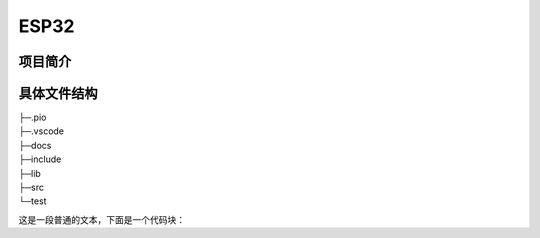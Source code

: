 ESP32
============================

项目简介
-------------------------

具体文件结构
-------------------------

|    ├─.pio
|    ├─.vscode
|    ├─docs
|    ├─include
|    ├─lib
|    ├─src
|    └─test

这是一段普通的文本，下面是一个代码块：

.. tabs::

   .. group-tab:: main.cpp

      .. code-block:: cpp

            #include "main.h"

            #include <Arduino.h>
            #include <ESP32Servo.h>

            #include "AP.h"
            #include "Filter.h"
            #include "PinConfig.h"
            #include "RocketClient.h"
            #include "UserFunction.h"
            #include "Varibles.h"

            // FS
            #include <FS.h>
            #include <SPIFFS.h>

            // Sensors
            #include <ICM42688.h>
            #include <JY901.h>
            #include <MS5611.h>
            #include <Wire.h>

            // basic
            #include <math.h>
            #include <stdlib.h>
            #include <string.h>
            #include <time.h>

            /***** State Machine Definition *****/
            mission_stage_t mission_stage;

            /***** Class Definition *****/
            MS5611 ms5611(0x77);  // ESP32 HW SPI
            // an ICM42688 object with the ICM42688 sensor on SPI bus 0 and chip select pin 10
            // SPIClass SPI_IMU(FSPI);
            // ICM42688 IMU(SPI_IMU, ICM42688_CS);

            ESP32PWM pwm_para;
            ESP32PWM pwm_servo_1;
            ESP32PWM pwm_servo_2;

            /***** Initialization Fuction Definition *****/
            void setup() {
                Serial.begin(115200);
                Serial.println("Program Started!");

                /** init gpio **/
                pinMode(pin_fire, OUTPUT);
                pinMode(pin_parachute, OUTPUT);
                pinMode(pin_RGB, OUTPUT);
                pinMode(pin_run_sign, OUTPUT);
                pinMode(pin_fire_sign, OUTPUT);
                pinMode(pin_parachute_sign, OUTPUT);

                digitalWrite(pin_fire, LOW);
                digitalWrite(pin_parachute, LOW);
                digitalWrite(pin_fire_sign, HIGH);
                digitalWrite(pin_parachute_sign, HIGH);
                digitalWrite(pin_run_sign, HIGH);

                /* init EXTI */
                pinMode(pin_EXTI, INPUT_PULLDOWN);
                attachInterrupt(pin_EXTI, EXTI_Interrupt, FALLING);
                Serial.println("GPIO initalized!");

                /** init MS5611 **/
                if (ms5611.begin(pin_sda, pin_scl)) {
                    Serial.print("MS5611 found! ID: ");
                    Serial.println(ms5611.getDeviceID(), HEX);
                } else {
                    Serial.println("MS5611 not found.");
                }
                float altitude_sum = 0;

                for (int i = 0; i < 100; i++) {
                    READ_5611(ms5611);
                    altitude_sum += height;
                    delay(30);  // 经验数据,不要改(标准模式下执行一次main循环需要74ms)
                }
                H0 = altitude_sum / 100.0;
                Serial.printf("Initial height is: %.4f m/r/n", H0);

                // start communication with IMU
                // int status = IMU.begin();
                // if (status < 0) {
                //     Serial.println("IMU initialization unsuccessful");
                //     Serial.println("Check IMU wiring or try cycling power");
                //     Serial.print("Status: ");
                //     Serial.println(status);
                // }
                // Serial.println("ax,ay,az,gx,gy,gz,temp_C");
                JY901.StartIIC(pin_sda, pin_scl);

                /** init servo **/
                ESP32PWM::allocateTimer(0);
                ESP32PWM::allocateTimer(1);
                ESP32PWM::allocateTimer(2);
                ESP32PWM::allocateTimer(3);

                pwm_para.attachPin(38, 50, 10);
                pwm_servo_1.attachPin(pin_servo_1, 50, 10);
                pwm_servo_2.attachPin(pin_servo_2, 50, 10);
                Serial.println("Servo initalized!");

                /** init FS **/
                if (!SPIFFS.begin(true)) {
                    Serial.println("SPIFFS mount failed!");
                }
                SPIFFS.mkdir("/data");
                // SPIFFS.format();
                Serial.println("SPIFFS mounted!");
                Serial.printf("SPIFFS total memory: %d (Byte)\n", SPIFFS.totalBytes());
                Serial.printf("SPIFFS used memory: %d (Byte)\n", SPIFFS.usedBytes());

                // TODO 列出文件系统中的目录与文件
                File root = SPIFFS.open("/");
                File file_temp = root.openNextFile();
                while (file_temp) {
                    if (file_temp.isDirectory()) {
                        dirs.push_back(file_temp.name());
                    } else {
                        files.push_back({file_temp.name(), file_temp.path()});
                    }
                    file_temp = root.openNextFile();
                }

                Serial.println("SPIFFS file list:");
                for (auto file : files) {
                    Serial.println(file[0].c_str());
                }
                // 把files第1，2个'_'替换为'-'，第四个后面的'_'替换为':'，并按时间从小到大排序
                for (auto& file : files) {
                    file[0].replace(4, 1, "-");
                    file[0].replace(7, 1, "-");
                    file[0].replace(10, 1, " ");
                    file[0].replace(11, 1, " ");
                    file[0].replace(14, 1, ":");
                }

                std::sort(files.begin(), files.end(), [](const std::array<std::string, 2>& a, const std::array<std::string, 2>& b) {
                    return a[0] < b[0];
                });
                Serial.println("SPIFFS dir list:");

                group_mode.addItem(&RunMode_Param);
                group_mode.addItem(&ParaMode_Param);
                group_mode.addItem(&LaunchReadyParam);
                group_time.addItem(&dateParam);
                group_time.addItem(&timeParam);
                group_heightControl.addItem(&H_ParaParam);
                group_heightControl.addItem(&T_ProtectParam);
                group_timeControl.addItem(&T_DetachParam);
                group_timeControl.addItem(&T_ParaParam);
                group_mqtt.addItem(&mqttServerParam);
                group_mqtt.addItem(&mqttUserNameParam);
                group_mqtt.addItem(&mqttUserPasswordParam);
                group_RGB.addItem(&RGB_BrightnessParam);

                iotWebConf.addParameterGroup(&group_mode);
                iotWebConf.addParameterGroup(&group_time);
                iotWebConf.addParameterGroup(&group_heightControl);
                iotWebConf.addParameterGroup(&group_timeControl);
                iotWebConf.addParameterGroup(&group_mqtt);
                iotWebConf.addParameterGroup(&group_RGB);

                iotWebConf.setConfigPin(CONFIG_PIN);
                // iotWebConf.setStatusPin(STATUS_PIN);
                // -- Note: multipleWifiAddition.init() calls setFormValidator, that
                // overwrites existing formValidator setup. Thus setFormValidator
                // should be called _after_ multipleWifiAddition.init() .
                multipleWifiAddition.init();
                // -- Define how to handle updateServer calls.
                iotWebConf.setupUpdateServer(
                    [](const char* updatePath) { httpUpdater.setup(&server, updatePath); },
                    [](const char* userName, char* password) { httpUpdater.updateCredentials(userName, password); });
                iotWebConf.setWifiConnectionCallback(&wifiConnected);
                iotWebConf.setConfigSavedCallback(&configSaved);
                iotWebConf.setFormValidator(&formValidator);
                iotWebConf.setHtmlFormatProvider(&optionalGroupHtmlFormatProvider);
                iotWebConf.getApTimeoutParameter()->visible = true;
                iotWebConf.init();

                server.on("/", handleRoot);
                server.on("/config", [] { iotWebConf.handleConfig(); });
                server.on("/dir", handleDir);
                server.onNotFound([]() {
                    if (!handleFileRead(server.uri())) {
                        iotWebConf.handleNotFound();
                    }
                });

                mqttClient.begin(mqttServerValue, net);
                mqttClient.onMessage(mqttMessageReceived);

                Serial.println("HTTP server started");
                Serial.println("initialize done!");

                T_detach = atof(T_DetachValue);
                T_para = atof(T_ParaValue);
                H_para = atof(H_ParaValue);
                T_protectPara = atof(T_ProtectValue);
                rgbBrightness = atoi(RGB_BrightnessValue);

                lastRunMode = (String)RunModeValue;
                lastParaMode = (String)ParaModeValue;
                lastLaunchReady = (String)LaunchReadyValue;

                auto start = millis();
                ms5611.read();
                auto stop = millis();
                Serial.print("Temperature: ");
                Serial.print(ms5611.getTemperature(), 2);
                Serial.print(" C, Pressure: ");
                Serial.print(ms5611.getPressure(), 2);
                Serial.print(" mBar, Duration: ");
                Serial.print(stop - start);
                Serial.println(" ms");
            }

            /***** Loop Function Definition *****/
            void loop() {
                iotWebConf.doLoop();
                // server.handleClient();

                if (sign_needReset || !digitalRead(pin_key_ap)) {
                    Serial.println("Rebooting after 1 second.");
                    delay(1000);
                    ESP.restart();
                    sign_needReset = false;
                }

                if (String(RunModeValue) == "Standard") {
                    // TODO: auto create new file
                    if (!sign_setTime) {
                        if (sign_beginNTPClient) {
                            // TODO: 获取日期，包括年月日时分秒，格式为：2004_10_28__23_14
                            timeClient.update();
                            auto minute = timeClient.getMinutes();
                            auto hour = timeClient.getHours();

                            String date = dateParam.value();
                            // 将date字符串中的'-'替换为'_'
                            date.replace("-", "_");
                            nowTime = date + "__" + (String)(hour + 8) + "_" + (String)minute;
                            fileName = "/data/" + nowTime + ".txt";
                            Serial.println(nowTime);
                            sign_setTime = true;
                            // Serial.println("Get time from NTP server!");
                        } else {
                            String date = dateParam.value();
                            String time = timeParam.value();
                            date.replace("-", "_");
                            time.replace(":", "_");
                            fileName = "/data/" + date + "__" + time + ".txt";
                            sign_setTime = true;
                        }
                    }

                    static File file;
                    file = SPIFFS.open(fileName, FILE_WRITE);

                    static auto t_start = millis();

                    // // read the sensor
                    // IMU.getAGT();
                    // // display the data
                    // Serial.print(IMU.accX(), 6);
                    // Serial.print("\t");
                    // Serial.print(IMU.accY(), 6);
                    // Serial.print("\t");
                    // Serial.print(IMU.accZ(), 6);
                    // Serial.print("\t");
                    // Serial.print(IMU.gyrX(), 6);
                    // Serial.print("\t");
                    // Serial.print(IMU.gyrY(), 6);
                    // Serial.print("\t");
                    // Serial.print(IMU.gyrZ(), 6);
                    // Serial.print("\t");
                    // Serial.println(IMU.temp(), 6);
                    // delay(100);
                    READ_5611(ms5611);
                    height -= H0;
                    height_filter -= H0;

                    current_time = (millis() - time_launch) / 1000.0;
                    sprintf(str_time, "%.4f", current_time);
                    sprintf(str_height, "%.2f", height);
                    sprintf(str_height_filter, "%.2f", height_filter);

                    strcpy(InformationToPrint, "");
                    strcat(InformationToPrint, str_time);
                    strcat(InformationToPrint, "\t ");
                    strcat(InformationToPrint, str_height);
                    strcat(InformationToPrint, "\t ");
                    strcat(InformationToPrint, str_height_filter);
                    strcat(InformationToPrint, "\t ");
                    strcat(InformationToPrint, "\r\n");

                    if (!sign_initServo) {
                        pwm_para.writeScaled(0.025);
                        pwm_servo_1.writeScaled(0.025);
                        pwm_servo_2.writeScaled(0.025);
                        sign_initServo = true;
                        Serial.println("Servo initalized!");
                    }
                    switch (mission_stage) {
                    case STAND_BY:
                        neopixelWrite(pin_RGB, rgbBrightness, rgbBrightness, rgbBrightness);
                        if (String(LaunchReadyValue) == "selected") {
                            mission_stage = PRE_LAUNCH;
                            digitalWrite(pin_run_sign, HIGH);
                            Serial.println("Mission start!");
                        }
                        break;

                    case PRE_LAUNCH:
                        neopixelWrite(pin_RGB, rgbBrightness, rgbBrightness, 0);
                        break;

                    case LAUNCHED:
                        neopixelWrite(pin_RGB, rgbBrightness, 0, 0);
                        // record height
                        appendFile(file, InformationToPrint);
                        // Serial.println(InformationToPrint);
                        if ((millis() - time_launch) > T_detach * 1000) {
                            digitalWrite(pin_fire, HIGH);
                            digitalWrite(pin_fire_sign, LOW);
                            mission_stage = DETACHED;
                            // timerAlarmDisable(timer);
                            Serial.println("Detached!");
                            appendFile(file, "Detached!\r\n");
                        }

                        break;

                    case DETACHED:
                        neopixelWrite(pin_RGB, 0, rgbBrightness, 0);
                        // record height
                        appendFile(file, InformationToPrint);
                        // Serial.println(InformationToPrint);

                        if ((millis() - time_launch) > (T_detach + DELTA_T_DETACH) * 1000) {
                            digitalWrite(pin_fire, LOW);
                        }
                        if (String(ParaModeValue) == "height control") {
                            Serial.println("height control!");
                            if (height_filter > H_para) {
                                Serial.println("height para!");
                                sign_parachute = true;
                                time_para = millis();
                                pwm_para.writeScaled(0.125);
                                digitalWrite(pin_parachute_sign, LOW);
                                mission_stage = PRELAND;
                                Serial.printf("Height Parachute on!\r\n");
                                appendFile(file, "Height Parachute on!\r\n");
                            }
                            if (((millis() - time_launch) > (T_protectPara * 1000)) && (sign_parachute == false)) {
                                Serial.println("time para!");
                                time_para = millis();
                                pwm_para.writeScaled(0.125);
                                digitalWrite(pin_parachute_sign, LOW);
                                mission_stage = PRELAND;
                                Serial.printf("Time Parachute on!\r\n");
                                appendFile(file, "Time Protect Parachute on!\r\n");
                            }
                        } else if (String(ParaModeValue) == "time control") {
                            Serial.println("time control!");
                            if ((millis() - time_launch) > (T_para * 1000)) {
                                time_para = millis();
                                pwm_para.writeScaled(0.125);
                                digitalWrite(pin_parachute_sign, LOW);
                                mission_stage = PRELAND;
                                Serial.printf("Time Parachute on!\r\n");
                                appendFile(file, "Time Parachute on!\r\n");
                            }
                        }
                        break;

                    case PRELAND:
                        neopixelWrite(pin_RGB, 0, 0, rgbBrightness);
                        appendFile(file, InformationToPrint);
                        // Serial.println(InformationToPrint);
                        if (height_filter < HEIGHT_LAND) {
                            mission_stage = LANDED;
                            Serial.printf("Preland!\r\n");
                            appendFile(file, "Preland!\r\n");
                        }
                        break;

                    case LANDED:
                        neopixelWrite(pin_RGB, rgbBrightness, 0, rgbBrightness);
                        appendFile(file, "Landed!\r\n");
                        appendFile(file, "\n\n\n\n");
                        digitalWrite(pin_fire_sign, HIGH);
                        digitalWrite(pin_parachute_sign, HIGH);
                        digitalWrite(pin_run_sign, HIGH);
                        file.close();
                        mission_stage = STAND_BY;
                        // sign_initServo = false;
                        break;

                    default:
                        break;
                    }
                } else if (String(RunModeValue) == "Advanced") {
                    mqttClient.loop();
                    if (sign_needMqttConnect) {
                        if (connectMqtt()) {
                            sign_needMqttConnect = false;
                        }
                    } else if ((iotWebConf.getState() == iotwebconf::OnLine) && (!mqttClient.connected())) {
                        Serial.println("MQTT reconnect");
                        connectMqtt();
                    }
                    unsigned long now = millis();
                    if ((500 < now - lastReport) && (mqttClient.connected())) {
                        static File file = SPIFFS.open(fileName, FILE_READ);
                        String data = file.readString();
                        lastReport = now;
                        Serial.print("Sending on MQTT channel 'test/rocket/data' :");
                        Serial.println(data);
                        mqttClient.publish("test/rocket/data", data);
                    }
                } else if (String(RunModeValue) == "Debug") {
                    // TODO: Debug
                    static bool open_servo_1 = false;
                    static bool open_servo = false;
                    neopixelWrite(pin_RGB, rgbBrightness, rgbBrightness, rgbBrightness);
                    if (!open_servo) {
                        if (open_servo_1) {
                            for (float brightness = 0.025; brightness <= 0.125; brightness += 0.001) {
                                // Write a unit vector value from 0.0 to 1.0
                                pwm_servo_1.writeScaled(brightness);
                                pwm_servo_2.writeScaled(brightness);
                                delay(15);
                            }
                            for (float brightness = 0.125; brightness >= 0.025; brightness -= 0.001) {
                                pwm_servo_1.writeScaled(brightness);
                                pwm_servo_2.writeScaled(brightness);
                                delay(15);
                                open_servo_1 = true;
                            }
                            open_servo = true;
                        } else {
                            for (float brightness = 0.025; brightness <= 0.125; brightness += 0.001) {
                                // Write a unit vector value from 0.0 to 1.0
                                pwm_servo_1.writeScaled(brightness);
                                delay(15);
                            }
                            for (float brightness = 0.125; brightness >= 0.025; brightness -= 0.001) {
                                pwm_servo_1.writeScaled(brightness);
                                delay(15);
                            }
                            open_servo_1 = true;
                        }
                    }
                    // if (open_servo) {
                    //     pwm_servo_1.writeScaled(ANGLE(90));
                    //     pwm_servo_2.writeScaled(ANGLE(90));
                    // }

                    // JY901.GetTime();
                    // Serial.print("Time:20");
                    // Serial.print(JY901.stcTime.ucYear);
                    // Serial.print("-");
                    // Serial.print(JY901.stcTime.ucMonth);
                    // Serial.print("-");
                    // Serial.print(JY901.stcTime.ucDay);
                    // Serial.print(" ");
                    // Serial.print(JY901.stcTime.ucHour);
                    // Serial.print(":");
                    // Serial.print(JY901.stcTime.ucMinute);
                    // Serial.print(":");
                    // Serial.println((float)JY901.stcTime.ucSecond + (float)JY901.stcTime.usMiliSecond / 1000);

                    // JY901.GetAcc();
                    // Serial.print("Acc:");
                    // Serial.print((float)JY901.stcAcc.a[0] / 32768 * 16);
                    // Serial.print(" ");
                    // Serial.print((float)JY901.stcAcc.a[1] / 32768 * 16);
                    // Serial.print(" ");
                    // Serial.println((float)JY901.stcAcc.a[2] / 32768 * 16);

                    // JY901.GetGyro();
                    // Serial.print("Gyro:");
                    // Serial.print((float)JY901.stcGyro.w[0] / 32768 * 2000);
                    // Serial.print(" ");
                    // Serial.print((float)JY901.stcGyro.w[1] / 32768 * 2000);
                    // Serial.print(" ");
                    // Serial.println((float)JY901.stcGyro.w[2] / 32768 * 2000);

                    // JY901.GetAngle();
                    // Serial.print("Angle:");
                    // Serial.print((float)JY901.stcAngle.Angle[0] / 32768 * 180);
                    // Serial.print(" ");
                    // Serial.print((float)JY901.stcAngle.Angle[1] / 32768 * 180);
                    // Serial.print(" ");
                    // Serial.println((float)JY901.stcAngle.Angle[2] / 32768 * 180);

                    // JY901.GetMag();
                    // Serial.print("Mag:");
                    // Serial.print(JY901.stcMag.h[0]);
                    // Serial.print(" ");
                    // Serial.print(JY901.stcMag.h[1]);
                    // Serial.print(" ");
                    // Serial.println(JY901.stcMag.h[2]);

                    // JY901.GetPress();
                    // Serial.print("Pressure:");
                    // Serial.print(JY901.stcPress.lPressure);
                    // Serial.print(" ");
                    // Serial.println((float)JY901.stcPress.lAltitude / 100);

                    // JY901.GetDStatus();
                    // Serial.print("DStatus:");
                    // Serial.print(JY901.stcDStatus.sDStatus[0]);
                    // Serial.print(" ");
                    // Serial.print(JY901.stcDStatus.sDStatus[1]);
                    // Serial.print(" ");
                    // Serial.print(JY901.stcDStatus.sDStatus[2]);
                    // Serial.print(" ");
                    // Serial.println(JY901.stcDStatus.sDStatus[3]);

                    // JY901.GetLonLat();
                    // Serial.print("Longitude:");
                    // Serial.print(JY901.stcLonLat.lLon / 10000000);
                    // Serial.print("Deg");
                    // Serial.print((double)(JY901.stcLonLat.lLon % 10000000) / 1e5);
                    // Serial.print("m Lattitude:");
                    // Serial.print(JY901.stcLonLat.lLat / 10000000);
                    // Serial.print("Deg");
                    // Serial.print((double)(JY901.stcLonLat.lLat % 10000000) / 1e5);
                    // Serial.println("m");

                    // JY901.GetGPSV();
                    // Serial.print("GPSHeight:");
                    // Serial.print((float)JY901.stcGPSV.sGPSHeight / 10);
                    // Serial.print("m GPSYaw:");
                    // Serial.print((float)JY901.stcGPSV.sGPSYaw / 10);
                    // Serial.print("Deg GPSV:");
                    // Serial.print((float)JY901.stcGPSV.lGPSVelocity / 1000);
                    // Serial.println("km/h");

                    // Serial.println("");
                    // delay(500);

                    JY901.GetAngle();
                    Serial.print("Angle:");
                    Serial.print((float)JY901.stcAngle.Angle[0] / 32768 * 180);
                    Serial.print(" ");
                    Serial.print((float)JY901.stcAngle.Angle[1] / 32768 * 180);
                    Serial.print(" ");
                    Serial.print((float)JY901.stcAngle.Angle[2] / 32768 * 180);
                    Serial.println(" ");
                    pwm_servo_1.writeScaled(ANGLE(90 + 3 * (float)JY901.stcAngle.Angle[0] / 32768 * 180));
                    pwm_servo_2.writeScaled(ANGLE(90 + 3 * (float)JY901.stcAngle.Angle[1] / 32768 * 180));
                    delay(20);
                } else if (String(RunModeValue) == "Real-time Wireless Serial") {
                    auto start = millis();
                    // TODO: Real-time Wireless Serial
                    // Serial.println("Real-time Wireless Serial");
                    READ_5611(ms5611);
                    delay(30);
                    height -= H0;
                    height_filter -= H0;
                    rx_data = String(height) + ',' + String(height_filter);
                    Serial.println(height_filter);
                    if (WiFi.status() != WL_CONNECTED) {
                        Serial.println("Connecting to WiFi..");
                        delay(1000);
                        neopixelWrite(pin_RGB, 0, 0, rgbBrightness);
                    } else {
                        // 如果没有连接到服务器
                        if (!client.connected()) {  // Serial.println("1");
                            neopixelWrite(pin_RGB, rgbBrightness, 0, 0);
                            Serial.println("Waiting for reconnection with server.");
                            client.stop();
                            delay(1);
                            if (client.connect(host, httpPort)) {  // Serial.println("3");
                                Serial.println("Reconnection successful with server.");
                                // Tcp_Handler(Read_Tcp());
                                // Serial_callback();
                                wifiClientRequest(rx_data);  // 向客户端发送数据
                            }
                        } else {
                            neopixelWrite(pin_RGB, 0, rgbBrightness, 0);
                            // Tcp_Handler(Read_Tcp());
                            // Serial_callback();
                            wifiClientRequest(rx_data);  // 向客户端发送数据
                        }
                    }
                    auto stop = millis();
                    Serial.print("Duration: ");
                    Serial.print(stop - start);
                    Serial.println(" ms");
                }
            }

   .. group-tab:: 2nd Tab

      .. code-block:: python

         # turtlesim/launch/multisim.launch.py

         from launch import LaunchDescription
         import launch_ros.actions

         def generate_launch_description():
             return LaunchDescription([
                 launch_ros.actions.Node(
                     namespace= "turtlesim1", package='turtlesim', executable='turtlesim_node', output='screen'),
                 launch_ros.actions.Node(
                     namespace= "turtlesim2", package='turtlesim', executable='turtlesim_node', output='screen'),
             ])

